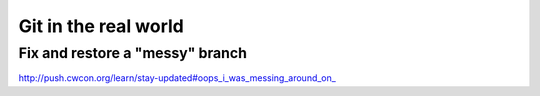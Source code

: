 Git in the real world
=====================

Fix and restore a "messy" branch
--------------------------------

http://push.cwcon.org/learn/stay-updated#oops_i_was_messing_around_on_
